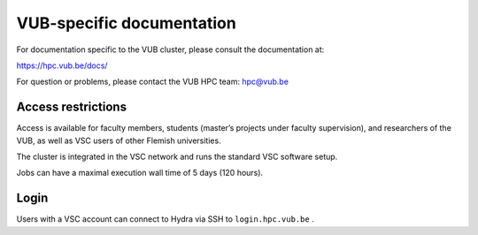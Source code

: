 VUB-specific documentation
==========================

For documentation specific to the VUB cluster, please consult the documentation
at:

https://hpc.vub.be/docs/

For question or problems, please contact the VUB HPC team: hpc@vub.be

Access restrictions
-------------------

Access is available for faculty members, students (master’s projects under
faculty supervision), and researchers of the VUB, as well as VSC users of other
Flemish universities.

The cluster is integrated in the VSC network and runs the standard VSC software
setup.

Jobs can have a maximal execution wall time of 5 days (120 hours).

Login
-----

Users with a VSC account can connect to Hydra via SSH to ``login.hpc.vub.be`` .


